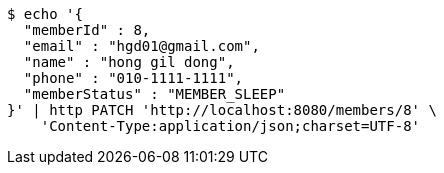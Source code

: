 [source,bash]
----
$ echo '{
  "memberId" : 8,
  "email" : "hgd01@gmail.com",
  "name" : "hong gil dong",
  "phone" : "010-1111-1111",
  "memberStatus" : "MEMBER_SLEEP"
}' | http PATCH 'http://localhost:8080/members/8' \
    'Content-Type:application/json;charset=UTF-8'
----
